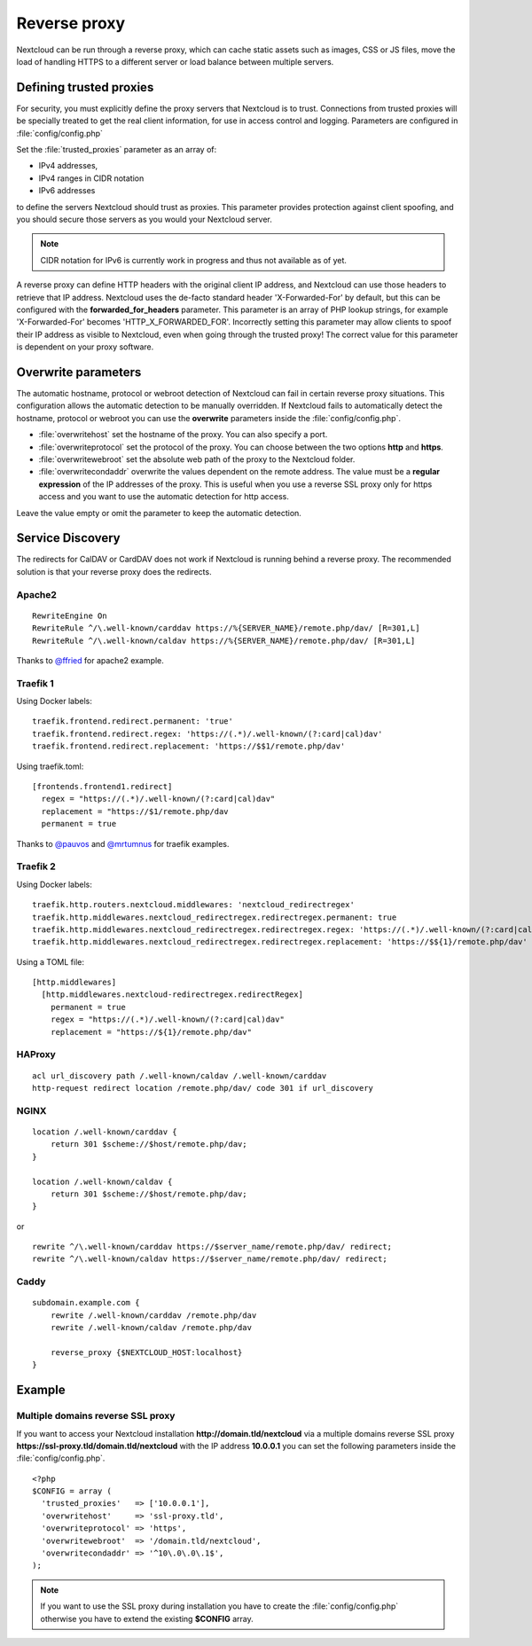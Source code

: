 .. _serverconf_reverseproxy:

=============
Reverse proxy
=============

Nextcloud can be run through a reverse proxy, which can cache static assets such
as images, CSS or JS files, move the load of handling HTTPS to a different
server or load balance between multiple servers.

Defining trusted proxies
------------------------

For security, you must explicitly define the proxy servers that Nextcloud is to
trust. Connections from trusted proxies will be specially treated to get the
real client information, for use in access control and logging. Parameters are
configured in :file:`config/config.php`

Set the :file:`trusted_proxies` parameter as an array of:

* IPv4 addresses, 
* IPv4 ranges in CIDR notation
* IPv6 addresses

to define the servers Nextcloud should trust as proxies. This parameter
provides protection against client spoofing, and you should secure those
servers as you would your Nextcloud server.

.. note:: CIDR notation for IPv6 is currently work in progress and thus not
  available as of yet.

A reverse proxy can define HTTP headers with the original client IP address,
and Nextcloud can use those headers to retrieve that IP address. Nextcloud uses
the de-facto standard header 'X-Forwarded-For' by default, but this can be
configured with the **forwarded_for_headers** parameter. This parameter is an
array of PHP lookup strings, for example 'X-Forwarded-For' becomes
'HTTP_X_FORWARDED_FOR'. Incorrectly setting this parameter may allow clients
to spoof their IP address as visible to Nextcloud, even when going through the
trusted proxy! The correct value for this parameter is dependent on your
proxy software.

Overwrite parameters
--------------------

The automatic hostname, protocol or webroot detection of Nextcloud can fail in
certain reverse proxy situations. This configuration allows the automatic detection
to be manually overridden. If Nextcloud fails to automatically detect the hostname, protocol 
or webroot you can use the **overwrite** parameters inside the :file:`config/config.php`.

* :file:`overwritehost` set the hostname of the proxy. You can also specify a port.
* :file:`overwriteprotocol` set the protocol of the proxy. You can choose between the two options **http** and **https**.
* :file:`overwritewebroot` set the absolute web path of the proxy to the Nextcloud folder.
* :file:`overwritecondaddr` overwrite the values dependent on the remote address. The value must be a **regular expression** of the IP addresses of the proxy. This is useful when you use a reverse SSL proxy only for https access and you want to use the automatic detection for http access.

Leave the value empty or omit the parameter to keep the automatic detection.

Service Discovery
-----------------

The redirects for CalDAV or CardDAV does not work if Nextcloud is running behind a
reverse proxy. The recommended solution is that your reverse proxy does the redirects.

Apache2
^^^^^^^
::

  RewriteEngine On
  RewriteRule ^/\.well-known/carddav https://%{SERVER_NAME}/remote.php/dav/ [R=301,L]
  RewriteRule ^/\.well-known/caldav https://%{SERVER_NAME}/remote.php/dav/ [R=301,L]

Thanks to `@ffried <https://github.com/ffried>`_ for apache2 example.

Traefik 1
^^^^^^^^^

Using Docker labels:
::

  traefik.frontend.redirect.permanent: 'true'
  traefik.frontend.redirect.regex: 'https://(.*)/.well-known/(?:card|cal)dav'
  traefik.frontend.redirect.replacement: 'https://$$1/remote.php/dav'

Using traefik.toml:
::

  [frontends.frontend1.redirect]
    regex = "https://(.*)/.well-known/(?:card|cal)dav"
    replacement = "https://$1/remote.php/dav
    permanent = true

Thanks to `@pauvos <https://github.com/pauvos>`_ and `@mrtumnus <https://github.com/mrtumnus>`_ for traefik examples.

Traefik 2
^^^^^^^^^

Using Docker labels:
::

  traefik.http.routers.nextcloud.middlewares: 'nextcloud_redirectregex'
  traefik.http.middlewares.nextcloud_redirectregex.redirectregex.permanent: true
  traefik.http.middlewares.nextcloud_redirectregex.redirectregex.regex: 'https://(.*)/.well-known/(?:card|cal)dav'
  traefik.http.middlewares.nextcloud_redirectregex.redirectregex.replacement: 'https://$${1}/remote.php/dav'

Using a TOML file:
::

  [http.middlewares]
    [http.middlewares.nextcloud-redirectregex.redirectRegex]
      permanent = true
      regex = "https://(.*)/.well-known/(?:card|cal)dav"
      replacement = "https://${1}/remote.php/dav"

HAProxy
^^^^^^^
::

  acl url_discovery path /.well-known/caldav /.well-known/carddav
  http-request redirect location /remote.php/dav/ code 301 if url_discovery

NGINX
^^^^^
::

    location /.well-known/carddav {
        return 301 $scheme://$host/remote.php/dav;
    }
    
    location /.well-known/caldav {
        return 301 $scheme://$host/remote.php/dav;
    }

or

::

  rewrite ^/\.well-known/carddav https://$server_name/remote.php/dav/ redirect;
  rewrite ^/\.well-known/caldav https://$server_name/remote.php/dav/ redirect;

Caddy
^^^^^
::

    subdomain.example.com {
        rewrite /.well-known/carddav /remote.php/dav
        rewrite /.well-known/caldav /remote.php/dav

        reverse_proxy {$NEXTCLOUD_HOST:localhost}
    }


Example
-------

Multiple domains reverse SSL proxy
^^^^^^^^^^^^^^^^^^^^^^^^^^^^^^^^^^

If you want to access your Nextcloud installation **http://domain.tld/nextcloud**
via a multiple domains reverse SSL proxy
**https://ssl-proxy.tld/domain.tld/nextcloud** with the IP address **10.0.0.1**
you can set the following parameters inside the :file:`config/config.php`.

::

  <?php
  $CONFIG = array (
    'trusted_proxies'   => ['10.0.0.1'],
    'overwritehost'     => 'ssl-proxy.tld',
    'overwriteprotocol' => 'https',
    'overwritewebroot'  => '/domain.tld/nextcloud',
    'overwritecondaddr' => '^10\.0\.0\.1$',
  );

.. note:: If you want to use the SSL proxy during installation you have to
  create the :file:`config/config.php` otherwise you have to extend the existing
  **$CONFIG** array.
